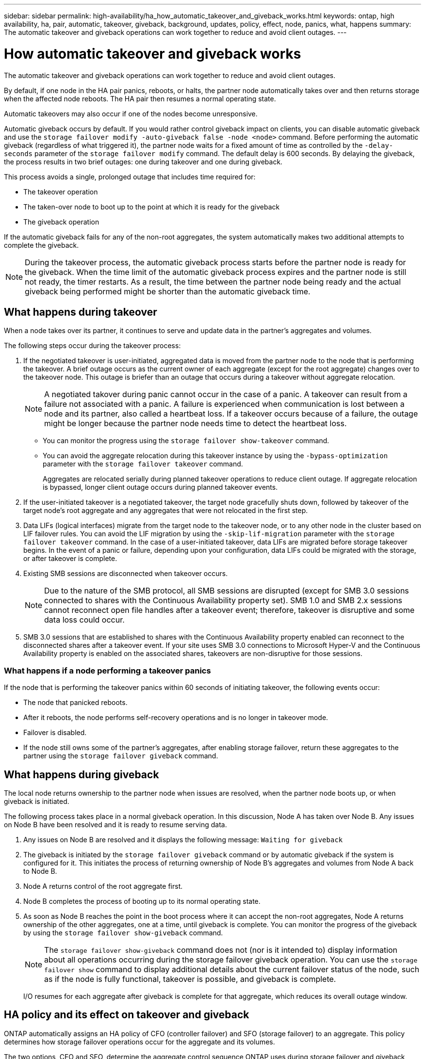 ---
sidebar: sidebar
permalink: high-availability/ha_how_automatic_takeover_and_giveback_works.html
keywords: ontap, high availability, ha, pair, automatic, takeover, giveback, background, updates, policy, effect, node, panics, what, happens
summary: The automatic takeover and giveback operations can work together to reduce and avoid client outages.
---

= How automatic takeover and giveback works
:hardbreaks:
:nofooter:
:icons: font
:linkattrs:
:imagesdir: ../media/

[.lead]
The automatic takeover and giveback operations can work together to reduce and avoid client outages.

By default, if one node in the HA pair panics, reboots, or halts, the partner node automatically takes over and then returns storage when the affected node reboots. The HA pair then resumes a normal operating state.

Automatic takeovers may also occur if one of the nodes become unresponsive.

Automatic giveback occurs by default. If you would rather control giveback impact on clients, you can disable automatic giveback and use the `storage failover modify -auto-giveback false -node <node>` command. Before performing the automatic giveback (regardless of what triggered it), the partner node waits for a fixed amount of time as controlled by the `-delay- seconds` parameter of the `storage failover modify` command. The default delay is 600 seconds. By delaying the giveback, the process results in two brief outages: one during takeover and one during giveback.

This process avoids a single, prolonged outage that includes time required for:

* The takeover operation
* The taken-over node to boot up to the point at which it is ready for the giveback
* The giveback operation

If the automatic giveback fails for any of the non-root aggregates, the system automatically makes two additional attempts to complete the giveback.

[NOTE]
During the takeover process, the automatic giveback process starts before the partner node is ready for the giveback. When the time limit of the automatic giveback process expires and the partner node is still not ready, the timer restarts. As a result, the time between the partner node being ready and the actual giveback being performed might be shorter than the automatic giveback time.

== What happens during takeover

When a node takes over its partner, it continues to serve and update data in the partner's aggregates and volumes.

The following steps occur during the takeover process:

. If the negotiated takeover is user-initiated, aggregated data is moved from the partner node to the node that is performing the takeover. A brief outage occurs as the current owner of each aggregate (except for the root aggregate) changes over to the takeover node. This outage is briefer than an outage that occurs during a takeover without aggregate relocation.
+
[NOTE]
A negotiated takover during panic cannot occur in the case of a panic.  A takeover can result from a failure not associated with a panic. A failure is experienced when communication is lost between a node and its partner, also called a heartbeat loss. If a takeover occurs because of a failure, the outage might be longer because the partner node needs time to detect the heartbeat loss.
+
* You can monitor the progress using the `storage failover show‑takeover` command.
* You can avoid the aggregate relocation during this takeover instance by using the `‑bypass‑optimization` parameter with the `storage failover takeover` command.
+
Aggregates are relocated serially during planned takeover operations to reduce client outage. If aggregate relocation is bypassed, longer client outage occurs during planned takeover events.

. If the user-initiated takeover is a negotiated takeover, the target node gracefully shuts down, followed by takeover of the target node's root aggregate and any aggregates that were not relocated in the first step.

. Data LIFs (logical interfaces) migrate from the target node to the takeover node, or to any other node in the cluster based on LIF failover rules. You can avoid the LIF migration by using the `‑skip‑lif-migration` parameter with the `storage failover takeover` command. In the case of a user-initiated takeover, data LIFs are migrated before storage takeover begins.  In the event of a panic or failure, depending upon your configuration, data LIFs could be migrated with the storage, or after takeover is complete.

. Existing SMB sessions are disconnected when takeover occurs.
+
NOTE: Due to the nature of the SMB protocol, all SMB sessions are disrupted (except for SMB 3.0 sessions connected to shares with the Continuous Availability property set). SMB 1.0 and SMB 2.x sessions cannot reconnect open file handles after a takeover event; therefore, takeover is disruptive and some data loss could occur.

. SMB 3.0 sessions that are established to shares with the Continuous Availability property enabled can reconnect to the disconnected shares after a takeover event. If your site uses SMB 3.0 connections to Microsoft Hyper-V and the Continuous Availability property is enabled on the associated shares, takeovers are non-disruptive for those sessions.

=== What happens if a node performing a takeover panics

If the node that is performing the takeover panics within 60 seconds of initiating takeover, the following events occur:

* The node that panicked reboots.
* After it reboots, the node performs self-recovery operations and is no longer in takeover mode.
* Failover is disabled.
* If the node still owns some of the partner's aggregates, after enabling storage failover, return these aggregates to the partner using the `storage failover giveback` command.

== What happens during giveback

The local node returns ownership to the partner node when issues are resolved, when the partner node boots up, or when giveback is initiated.

The following process takes place in a normal giveback operation. In this discussion, Node A has taken over Node B. Any issues on Node B have been resolved and it is ready to resume serving data.

. Any issues on Node B are resolved and it displays the following message: `Waiting for giveback`

. The giveback is initiated by the `storage failover giveback` command or by automatic giveback if the system is configured for it. This initiates the process of returning ownership of Node B's aggregates and volumes from Node A back to Node B.

. Node A returns control of the root aggregate first.

. Node B completes the process of booting up to its normal operating state.

. As soon as Node B reaches the point in the boot process where it can accept the non-root aggregates, Node A returns ownership of the other aggregates, one at a time, until giveback is complete. You can monitor the progress of the giveback by using the `storage failover show-giveback` command.
+
NOTE: The `storage failover show-giveback` command does not (nor is it intended to) display information about all operations occurring during the storage failover giveback operation. You can use the `storage failover show` command to display additional details about the current failover status of the node, such as if the node is fully functional, takeover is possible, and giveback is complete.
+
I/O resumes for each aggregate after giveback is complete for that aggregate, which reduces its overall outage window.

== HA policy and its effect on takeover and giveback

ONTAP automatically assigns an HA policy of CFO (controller failover) and SFO (storage failover) to an aggregate. This policy determines how storage failover operations occur for the aggregate and its volumes.

The two options, CFO and SFO, determine the aggregate control sequence ONTAP uses during storage failover and giveback operations.

Although the terms CFO and SFO are sometimes used informally to refer to storage failover (takeover and giveback) operations, they actually represent the HA policy assigned to the aggregates. For example, the terms SFO aggregate or CFO aggregate simply refer to the aggregate's HA policy assignment.

HA policies affect takeover and giveback operations as follows:

* Aggregates created on ONTAP systems (except for the root aggregate containing the root volume) have an HA policy of SFO. Manually initiated takeover is optimized for performance by relocating SFO (non-root) aggregates serially to the partner before takeover. During the giveback process, aggregates are given back serially after the taken-over system boots and the management applications come online, enabling the node to receive its aggregates.
* Because aggregate relocation operations entail reassigning aggregate disk ownership and shifting control from a node to its partner, only aggregates with an HA policy of SFO are eligible for aggregate relocation.
* The root aggregate always has an HA policy of CFO and is given back at the start of the giveback operation. This is necessary to allow the taken-over system to boot. All other aggregates are given back serially after the taken-over system completes the boot process and the management applications come online, enabling the node to receive its aggregates.

NOTE: Changing the HA policy of an aggregate from SFO to CFO is a Maintenance mode operation. Do not modify this setting unless directed to do so by a customer support representative.

== How background updates affect takeover and giveback

Background updates of the disk firmware will affect HA pair takeover, giveback, and aggregate relocation operations differently, depending on how those operations are initiated.

The following list describes how background disk firmware updates affect takeover, giveback, and aggregate relocation:

* If a background disk firmware update occurs on a disk on either node, manually initiated takeover operations are delayed until the disk firmware update finishes on that disk. If the background disk firmware update takes longer than 120 seconds, takeover operations are aborted and must be restarted manually after the disk firmware update finishes. If the takeover was initiated with the `‑bypass‑optimization` parameter of the `storage failover takeover` command set to `true`, the background disk firmware update occurring on the destination node does not affect the takeover.
* If a background disk firmware update is occurring on a disk on the source (or takeover) node and the takeover was initiated manually with the `‑options` parameter of the `storage failover takeover` command set to `immediate`, takeover operations start immediately.
* If a background disk firmware update is occurring on a disk on a node and it panics, takeover of the panicked node begins immediately.
* If a background disk firmware update is occurring on a disk on either node, giveback of data aggregates is delayed until the disk firmware update finishes on that disk.
* If the background disk firmware update takes longer than 120 seconds, giveback operations are aborted and must be restarted manually after the disk firmware update completes.
* If a background disk firmware update is occurring on a disk on either node, aggregate relocation operations are delayed until the disk firmware update finishes on that disk. If the background disk firmware update takes longer than 120 seconds, aggregate relocation operations are aborted and must be restarted manually after the disk firmware update finishes. If aggregate relocation was initiated with the `-override-destination-checks` of the `storage aggregate relocation` command set to `true`, the background disk firmware update occurring on the destination node does not affect aggregate relocation.

// 2024 May 30, Jira 1171
// 2023 Dec 07, Jira 1171

// This file was created with NDAC Version 2.0 (August 17, 2020)
// 2021-04-14 10:46:21.281144
// 4 FEB 2022, BURT 1451789 